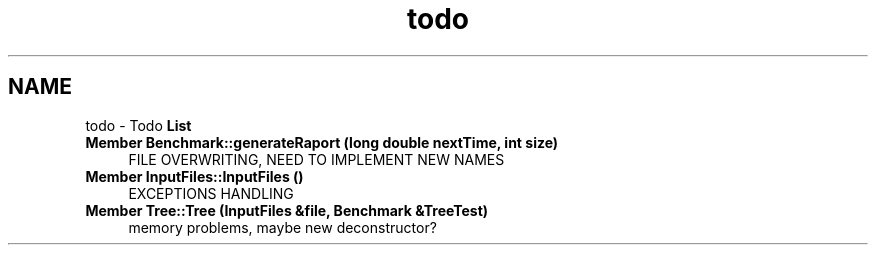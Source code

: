 .TH "todo" 3 "Thu Mar 19 2015" "Version 1.0" "Lab 2" \" -*- nroff -*-
.ad l
.nh
.SH NAME
todo \- Todo \fBList\fP 

.IP "\fBMember \fBBenchmark::generateRaport\fP (long double nextTime, int size)\fP" 1c
FILE OVERWRITING, NEED TO IMPLEMENT NEW NAMES  
.IP "\fBMember \fBInputFiles::InputFiles\fP ()\fP" 1c
EXCEPTIONS HANDLING  
.IP "\fBMember \fBTree::Tree\fP (\fBInputFiles\fP &file, \fBBenchmark\fP &TreeTest)\fP" 1c
memory problems, maybe new deconstructor? 
.PP

